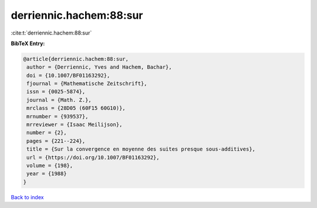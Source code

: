 derriennic.hachem:88:sur
========================

:cite:t:`derriennic.hachem:88:sur`

**BibTeX Entry:**

.. code-block:: bibtex

   @article{derriennic.hachem:88:sur,
    author = {Derriennic, Yves and Hachem, Bachar},
    doi = {10.1007/BF01163292},
    fjournal = {Mathematische Zeitschrift},
    issn = {0025-5874},
    journal = {Math. Z.},
    mrclass = {28D05 (60F15 60G10)},
    mrnumber = {939537},
    mrreviewer = {Isaac Meilijson},
    number = {2},
    pages = {221--224},
    title = {Sur la convergence en moyenne des suites presque sous-additives},
    url = {https://doi.org/10.1007/BF01163292},
    volume = {198},
    year = {1988}
   }

`Back to index <../By-Cite-Keys.rst>`_
